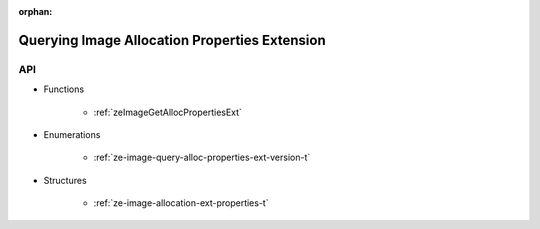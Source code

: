 
:orphan:

.. _ZE_extension_image_query_alloc_properties:

===============================================
 Querying Image Allocation Properties Extension
===============================================

API
----

* Functions

    * :ref:`zeImageGetAllocPropertiesExt`

* Enumerations

    * :ref:`ze-image-query-alloc-properties-ext-version-t`

* Structures

    * :ref:`ze-image-allocation-ext-properties-t`

